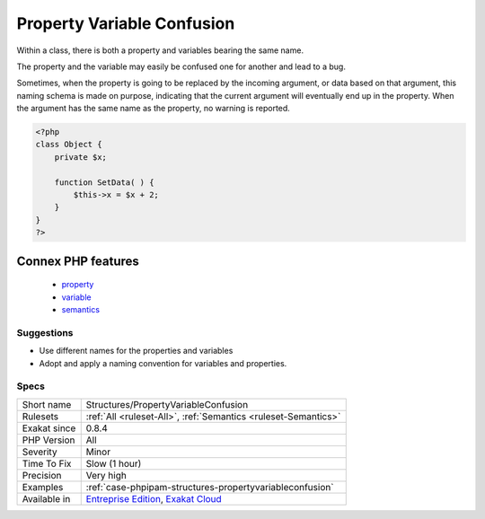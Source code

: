 .. _structures-propertyvariableconfusion:

.. _property-variable-confusion:

Property Variable Confusion
+++++++++++++++++++++++++++

.. meta::
	:description:
		Property Variable Confusion: Within a class, there is both a property and variables bearing the same name.
	:twitter:card: summary_large_image
	:twitter:site: @exakat
	:twitter:title: Property Variable Confusion
	:twitter:description: Property Variable Confusion: Within a class, there is both a property and variables bearing the same name
	:twitter:creator: @exakat
	:twitter:image:src: https://www.exakat.io/wp-content/uploads/2020/06/logo-exakat.png
	:og:image: https://www.exakat.io/wp-content/uploads/2020/06/logo-exakat.png
	:og:title: Property Variable Confusion
	:og:type: article
	:og:description: Within a class, there is both a property and variables bearing the same name
	:og:url: https://exakat.readthedocs.io/en/latest/Reference/Rules/Property Variable Confusion.html
	:og:locale: en
Within a class, there is both a property and variables bearing the same name. 

The property and the variable may easily be confused one for another and lead to a bug. 

Sometimes, when the property is going to be replaced by the incoming argument, or data based on that argument, this naming schema is made on purpose, indicating that the current argument will eventually end up in the property. When the argument has the same name as the property, no warning is reported.

.. code-block:: php
   
   <?php
   class Object {
       private $x;
       
       function SetData( ) {
           $this->x = $x + 2;
       }
   }
   ?>
Connex PHP features
-------------------

  + `property <https://php-dictionary.readthedocs.io/en/latest/dictionary/property.ini.html>`_
  + `variable <https://php-dictionary.readthedocs.io/en/latest/dictionary/variable.ini.html>`_
  + `semantics <https://php-dictionary.readthedocs.io/en/latest/dictionary/semantics.ini.html>`_


Suggestions
___________

* Use different names for the properties and variables
* Adopt and apply a naming convention for variables and properties.




Specs
_____

+--------------+-------------------------------------------------------------------------------------------------------------------------+
| Short name   | Structures/PropertyVariableConfusion                                                                                    |
+--------------+-------------------------------------------------------------------------------------------------------------------------+
| Rulesets     | :ref:`All <ruleset-All>`, :ref:`Semantics <ruleset-Semantics>`                                                          |
+--------------+-------------------------------------------------------------------------------------------------------------------------+
| Exakat since | 0.8.4                                                                                                                   |
+--------------+-------------------------------------------------------------------------------------------------------------------------+
| PHP Version  | All                                                                                                                     |
+--------------+-------------------------------------------------------------------------------------------------------------------------+
| Severity     | Minor                                                                                                                   |
+--------------+-------------------------------------------------------------------------------------------------------------------------+
| Time To Fix  | Slow (1 hour)                                                                                                           |
+--------------+-------------------------------------------------------------------------------------------------------------------------+
| Precision    | Very high                                                                                                               |
+--------------+-------------------------------------------------------------------------------------------------------------------------+
| Examples     | :ref:`case-phpipam-structures-propertyvariableconfusion`                                                                |
+--------------+-------------------------------------------------------------------------------------------------------------------------+
| Available in | `Entreprise Edition <https://www.exakat.io/entreprise-edition>`_, `Exakat Cloud <https://www.exakat.io/exakat-cloud/>`_ |
+--------------+-------------------------------------------------------------------------------------------------------------------------+


